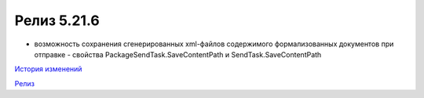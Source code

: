Релиз 5.21.6
============

.. feed-entry::
   :date: 2018-05-21

- возможность сохранения сгенерированных xml-файлов содержимого формализованных документов при отправке - свойства PackageSendTask.SaveContentPath и SendTask.SaveContentPath

`История изменений <http://diadocsdk-1c.readthedocs.io/ru/dev/History.html>`_

`Релиз <http://diadocsdk-1c.readthedocs.io/ru/dev/Downloads.html>`_